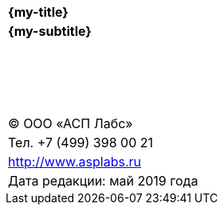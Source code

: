 
[cols="1",grid=none, frame=none]
|====
^| {zwsp}
^| {zwsp}
^| {zwsp}
^| {zwsp}
^| {zwsp}
^| {zwsp}
^| {zwsp}
^| {zwsp}
^| {zwsp}
^| {zwsp}
^| {zwsp}
^| {zwsp}
^| {zwsp}
^|*{my-title}*
^|*{my-subtitle}*
^|
^|
^|
^|
^|
^|
^|
^|
^|
^|
^|
^|
^|
^|
^|
^|
^|
^|
^|
^|
^|
^|
^|
^| (C) ООО «АСП Лабс»
^| Тел. +7 (499) 398 00 21
^| http://www.asplabs.ru
^| Дата редакции: май 2019 года


|====

<<<<

